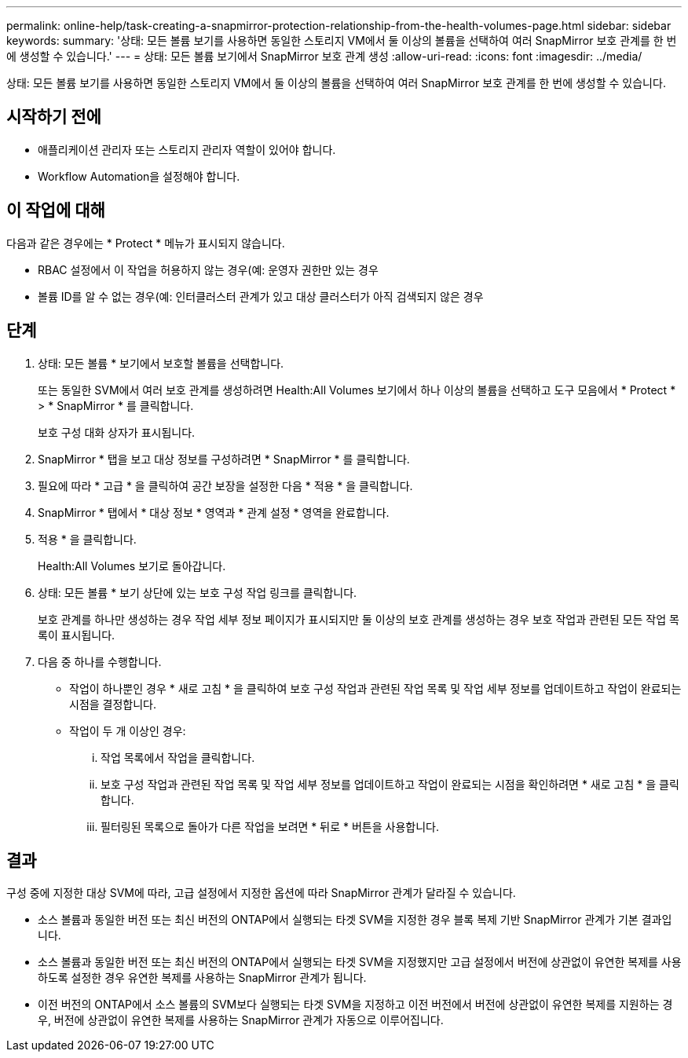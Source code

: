 ---
permalink: online-help/task-creating-a-snapmirror-protection-relationship-from-the-health-volumes-page.html 
sidebar: sidebar 
keywords:  
summary: '상태: 모든 볼륨 보기를 사용하면 동일한 스토리지 VM에서 둘 이상의 볼륨을 선택하여 여러 SnapMirror 보호 관계를 한 번에 생성할 수 있습니다.' 
---
= 상태: 모든 볼륨 보기에서 SnapMirror 보호 관계 생성
:allow-uri-read: 
:icons: font
:imagesdir: ../media/


[role="lead"]
상태: 모든 볼륨 보기를 사용하면 동일한 스토리지 VM에서 둘 이상의 볼륨을 선택하여 여러 SnapMirror 보호 관계를 한 번에 생성할 수 있습니다.



== 시작하기 전에

* 애플리케이션 관리자 또는 스토리지 관리자 역할이 있어야 합니다.
* Workflow Automation을 설정해야 합니다.




== 이 작업에 대해

다음과 같은 경우에는 * Protect * 메뉴가 표시되지 않습니다.

* RBAC 설정에서 이 작업을 허용하지 않는 경우(예: 운영자 권한만 있는 경우
* 볼륨 ID를 알 수 없는 경우(예: 인터클러스터 관계가 있고 대상 클러스터가 아직 검색되지 않은 경우




== 단계

. 상태: 모든 볼륨 * 보기에서 보호할 볼륨을 선택합니다.
+
또는 동일한 SVM에서 여러 보호 관계를 생성하려면 Health:All Volumes 보기에서 하나 이상의 볼륨을 선택하고 도구 모음에서 * Protect * > * SnapMirror * 를 클릭합니다.

+
보호 구성 대화 상자가 표시됩니다.

. SnapMirror * 탭을 보고 대상 정보를 구성하려면 * SnapMirror * 를 클릭합니다.
. 필요에 따라 * 고급 * 을 클릭하여 공간 보장을 설정한 다음 * 적용 * 을 클릭합니다.
. SnapMirror * 탭에서 * 대상 정보 * 영역과 * 관계 설정 * 영역을 완료합니다.
. 적용 * 을 클릭합니다.
+
Health:All Volumes 보기로 돌아갑니다.

. 상태: 모든 볼륨 * 보기 상단에 있는 보호 구성 작업 링크를 클릭합니다.
+
보호 관계를 하나만 생성하는 경우 작업 세부 정보 페이지가 표시되지만 둘 이상의 보호 관계를 생성하는 경우 보호 작업과 관련된 모든 작업 목록이 표시됩니다.

. 다음 중 하나를 수행합니다.
+
** 작업이 하나뿐인 경우 * 새로 고침 * 을 클릭하여 보호 구성 작업과 관련된 작업 목록 및 작업 세부 정보를 업데이트하고 작업이 완료되는 시점을 결정합니다.
** 작업이 두 개 이상인 경우:
+
... 작업 목록에서 작업을 클릭합니다.
... 보호 구성 작업과 관련된 작업 목록 및 작업 세부 정보를 업데이트하고 작업이 완료되는 시점을 확인하려면 * 새로 고침 * 을 클릭합니다.
... 필터링된 목록으로 돌아가 다른 작업을 보려면 * 뒤로 * 버튼을 사용합니다.








== 결과

구성 중에 지정한 대상 SVM에 따라, 고급 설정에서 지정한 옵션에 따라 SnapMirror 관계가 달라질 수 있습니다.

* 소스 볼륨과 동일한 버전 또는 최신 버전의 ONTAP에서 실행되는 타겟 SVM을 지정한 경우 블록 복제 기반 SnapMirror 관계가 기본 결과입니다.
* 소스 볼륨과 동일한 버전 또는 최신 버전의 ONTAP에서 실행되는 타겟 SVM을 지정했지만 고급 설정에서 버전에 상관없이 유연한 복제를 사용하도록 설정한 경우 유연한 복제를 사용하는 SnapMirror 관계가 됩니다.
* 이전 버전의 ONTAP에서 소스 볼륨의 SVM보다 실행되는 타겟 SVM을 지정하고 이전 버전에서 버전에 상관없이 유연한 복제를 지원하는 경우, 버전에 상관없이 유연한 복제를 사용하는 SnapMirror 관계가 자동으로 이루어집니다.

